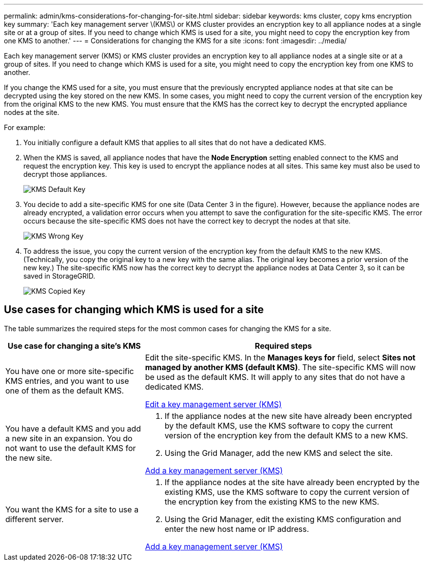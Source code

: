 ---
permalink: admin/kms-considerations-for-changing-for-site.html
sidebar: sidebar
keywords: kms cluster, copy kms encryption key
summary: 'Each key management server \(KMS\) or KMS cluster provides an encryption key to all appliance nodes at a single site or at a group of sites. If you need to change which KMS is used for a site, you might need to copy the encryption key from one KMS to another.'
---
= Considerations for changing the KMS for a site
:icons: font
:imagesdir: ../media/

[.lead]
Each key management server (KMS) or KMS cluster provides an encryption key to all appliance nodes at a single site or at a group of sites. If you need to change which KMS is used for a site, you might need to copy the encryption key from one KMS to another.

If you change the KMS used for a site, you must ensure that the previously encrypted appliance nodes at that site can be decrypted using the key stored on the new KMS. In some cases, you might need to copy the current version of the encryption key from the original KMS to the new KMS. You must ensure that the KMS has the correct key to decrypt the encrypted appliance nodes at the site.

For example:

. You initially configure a default KMS that applies to all sites that do not have a dedicated KMS.
. When the KMS is saved, all appliance nodes that have the *Node Encryption* setting enabled connect to the KMS and request the encryption key. This key is used to encrypt the appliance nodes at all sites. This same key must also be used to decrypt those appliances.
+
image::../media/kms_default_key.png[KMS Default Key]

. You decide to add a site-specific KMS for one site (Data Center 3 in the figure). However, because the appliance nodes are already encrypted, a validation error occurs when you attempt to save the configuration for the site-specific KMS. The error occurs because the site-specific KMS does not have the correct key to decrypt the nodes at that site.
+
image::../media/kms_wrong_key.png[KMS Wrong Key]

. To address the issue, you copy the current version of the encryption key from the default KMS to the new KMS. (Technically, you copy the original key to a new key with the same alias. The original key becomes a prior version of the new key.) The site-specific KMS now has the correct key to decrypt the appliance nodes at Data Center 3, so it can be saved in StorageGRID.
+
image::../media/kms_copied_key.png[KMS Copied Key]

== Use cases for changing which KMS is used for a site

The table summarizes the required steps for the most common cases for changing the KMS for a site.

[cols="1a,2a" options="header"]
|===
| Use case for changing a site's KMS| Required steps
a|
You have one or more site-specific KMS entries, and you want to use one of them as the default KMS.
a|
Edit the site-specific KMS. In the *Manages keys for* field, select *Sites not managed by another KMS (default KMS)*. The site-specific KMS will now be used as the default KMS. It will apply to any sites that do not have a dedicated KMS.

xref:kms-editing.adoc[Edit a key management server (KMS)]

a|
You have a default KMS and you add a new site in an expansion. You do not want to use the default KMS for the new site.
a|

. If the appliance nodes at the new site have already been encrypted by the default KMS, use the KMS software to copy the current version of the encryption key from the default KMS to a new KMS.
. Using the Grid Manager, add the new KMS and select the site.

xref:kms-adding.adoc[Add a key management server (KMS)]

a|
You want the KMS for a site to use a different server.
a|

. If the appliance nodes at the site have already been encrypted by the existing KMS, use the KMS software to copy the current version of the encryption key from the existing KMS to the new KMS.
. Using the Grid Manager, edit the existing KMS configuration and enter the new host name or IP address.

xref:kms-adding.adoc[Add a key management server (KMS)]

|===
